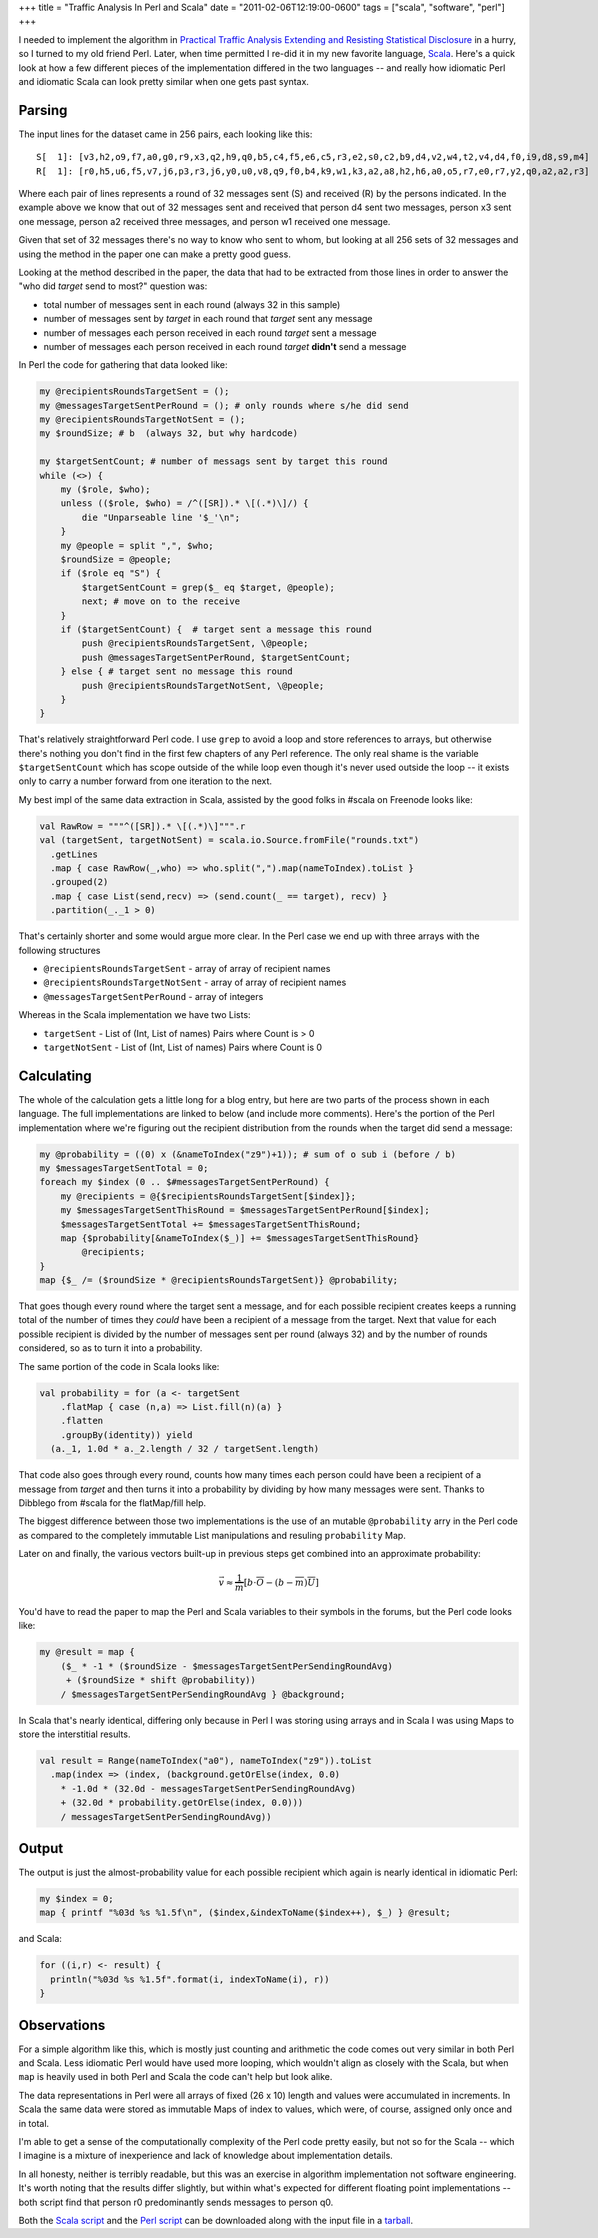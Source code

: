 +++
title = "Traffic Analysis In Perl and Scala"
date = "2011-02-06T12:19:00-0600"
tags = ["scala", "software", "perl"]
+++


I needed to implement the algorithm in `Practical Traffic Analysis Extending and
Resisting Statistical Disclosure`_ in a hurry, so I turned to my old friend
Perl.  Later, when time permitted I re-did it in my new favorite language,
Scala_.  Here's a quick look at how a few different pieces of the implementation
differed in the two languages -- and really how idiomatic Perl and idiomatic
Scala can look pretty similar when one gets past syntax.

.. _Practical Traffic Analysis Extending and Resisting Statistical Disclosure: http://scholar.google.com/scholar?cluster=12277737764453076362
.. _Scala: http://www.scala-lang.org/

.. read_more

Parsing
-------

The input lines for the dataset came in 256 pairs, each looking like this::

    S[  1]: [v3,h2,o9,f7,a0,g0,r9,x3,q2,h9,q0,b5,c4,f5,e6,c5,r3,e2,s0,c2,b9,d4,v2,w4,t2,v4,d4,f0,i9,d8,s9,m4]
    R[  1]: [r0,h5,u6,f5,v7,j6,p3,r3,j6,y0,u0,v8,q9,f0,b4,k9,w1,k3,a2,a8,h2,h6,a0,o5,r7,e0,r7,y2,q0,a2,a2,r3]

Where each pair of lines represents a round of 32 messages sent (S) and received
(R) by the persons indicated.  In the example above we know that out of 32
messages sent and received that person d4 sent two messages, person x3 sent one
message, person a2 received three messages, and person w1 received one message.

Given that set of 32 messages there's no way to know who sent to whom, but
looking at all 256 sets of 32 messages and using the method in the paper one can
make a pretty good guess.

Looking at the method described in the paper, the data that had to be extracted
from those lines in order to answer the "who did *target* send to most?"
question was:
 
- total number of messages sent in each round (always 32 in this sample)
- number of messages sent by *target* in each round that *target* sent any
  message
- number of messages each person received in each round *target* sent a message
- number of messages each person received in each round *target* **didn't**
  send a message

In Perl the code for gathering that data looked like:

.. code:: perl

    my @recipientsRoundsTargetSent = ();
    my @messagesTargetSentPerRound = (); # only rounds where s/he did send
    my @recipientsRoundsTargetNotSent = ();
    my $roundSize; # b  (always 32, but why hardcode)

    my $targetSentCount; # number of messags sent by target this round
    while (<>) {
        my ($role, $who);
        unless (($role, $who) = /^([SR]).* \[(.*)\]/) {
            die "Unparseable line '$_'\n";
        }
        my @people = split ",", $who;
        $roundSize = @people;
        if ($role eq "S") {
            $targetSentCount = grep($_ eq $target, @people);
            next; # move on to the receive
        }
        if ($targetSentCount) {  # target sent a message this round
            push @recipientsRoundsTargetSent, \@people;
            push @messagesTargetSentPerRound, $targetSentCount;
        } else { # target sent no message this round
            push @recipientsRoundsTargetNotSent, \@people;
        }
    }

That's relatively straightforward Perl code.  I use ``grep`` to avoid a
loop and store references to arrays, but otherwise there's nothing you don't
find in the first few chapters of any Perl reference.  The only real shame is
the variable ``$targetSentCount`` which has scope outside of the while loop even
though it's never used outside the loop -- it exists only to carry a number
forward from one iteration to the next.

My best impl of the same data extraction in Scala, assisted by the good folks in
#scala on Freenode looks like:

.. code:: scala

 val RawRow = """^([SR]).* \[(.*)\]""".r
 val (targetSent, targetNotSent) = scala.io.Source.fromFile("rounds.txt")
   .getLines
   .map { case RawRow(_,who) => who.split(",").map(nameToIndex).toList }
   .grouped(2)
   .map { case List(send,recv) => (send.count(_ == target), recv) }
   .partition(_._1 > 0)

That's certainly shorter and some would argue more clear.  In the Perl case we
end up with three arrays with the following structures

- ``@recipientsRoundsTargetSent`` - array of array of recipient names
- ``@recipientsRoundsTargetNotSent`` - array of array of recipient names
- ``@messagesTargetSentPerRound`` - array of integers

Whereas in the Scala implementation we have two Lists:

- ``targetSent`` - List of (Int, List of names) Pairs where Count is > 0
- ``targetNotSent`` - List of (Int, List of names) Pairs where Count is 0

Calculating
-----------

The whole of the calculation gets a little long for a blog entry, but here are
two parts of the process shown in each language.  The full implementations are
linked to below (and include more comments).  Here's the portion of the Perl
implementation where we're figuring out the recipient distribution from the
rounds when the target did send a message:

.. code:: perl

  my @probability = ((0) x (&nameToIndex("z9")+1)); # sum of o sub i (before / b)
  my $messagesTargetSentTotal = 0;
  foreach my $index (0 .. $#messagesTargetSentPerRound) {
      my @recipients = @{$recipientsRoundsTargetSent[$index]};
      my $messagesTargetSentThisRound = $messagesTargetSentPerRound[$index];
      $messagesTargetSentTotal += $messagesTargetSentThisRound;
      map {$probability[&nameToIndex($_)] += $messagesTargetSentThisRound}
          @recipients;
  }
  map {$_ /= ($roundSize * @recipientsRoundsTargetSent)} @probability;

That goes though every round where the target sent a message, and for each
possible recipient creates keeps a running total of the number of times they
*could* have been a recipient of a message from the target.  Next that value for
each possible recipient is divided by the number of messages sent per round
(always 32) and by the number of rounds considered, so as to turn it into a
probability.

The same portion of the code in Scala looks like:

.. code:: scala

  val probability = for (a <- targetSent
      .flatMap { case (n,a) => List.fill(n)(a) }
      .flatten
      .groupBy(identity)) yield
    (a._1, 1.0d * a._2.length / 32 / targetSent.length)

That code also goes through every round, counts how many times each person
could have been a recipient of a message from *target* and then turns it into a
probability by dividing by how many messages were sent.  Thanks to Dibblego from
#scala for the flatMap/fill help.

The biggest difference between those two implementations is the use of an
mutable ``@probability`` arry in the Perl code as compared to the completely
immutable List manipulations and resuling ``probability`` Map.

Later on and finally, the various vectors built-up in previous steps get
combined into an approximate probability:

.. math::

  \vec v\approx{}\frac{1}{\overline{m}}\left[{b\cdot{}\overline{O}-\left({b-\overline{m}}\right)\overline{U}}\right]

You'd have to read the paper to map the Perl and Scala variables to their
symbols in the forums, but the Perl code looks like:

.. code:: perl

  my @result = map {
      ($_ * -1 * ($roundSize - $messagesTargetSentPerSendingRoundAvg)
       + ($roundSize * shift @probability))
      / $messagesTargetSentPerSendingRoundAvg } @background;

In Scala that's nearly identical, differing only because in Perl I was
storing using arrays and in Scala I was using Maps to store the interstitial
results.

.. code:: scala

  val result = Range(nameToIndex("a0"), nameToIndex("z9")).toList
    .map(index => (index, (background.getOrElse(index, 0.0)
      * -1.0d * (32.0d - messagesTargetSentPerSendingRoundAvg)
      + (32.0d * probability.getOrElse(index, 0.0)))
      / messagesTargetSentPerSendingRoundAvg))

Output
------

The output is just the almost-probability value for each possible recipient
which again is nearly identical in idiomatic Perl:

.. code:: perl

  my $index = 0;
  map { printf "%03d %s %1.5f\n", ($index,&indexToName($index++), $_) } @result;

and Scala:

.. code:: scala

  for ((i,r) <- result) {
    println("%03d %s %1.5f".format(i, indexToName(i), r))
  }

Observations
------------

For a simple algorithm like this, which is mostly just counting and arithmetic
the code comes out very similar in both Perl and Scala.  Less idiomatic Perl
would have used more looping, which wouldn't align as closely with the Scala,
but when ``map`` is heavily used in both Perl and Scala the code can't help but
look alike.

The data representations in Perl were all arrays of fixed (26 x 10) length and
values were accumulated in increments.  In Scala the same data were stored as
immutable Maps of index to values, which were, of course, assigned only once and
in total.

I'm able to get a sense of the computationally complexity of the Perl code
pretty easily, but not so for the Scala -- which I imagine is a mixture of
inexperience and lack of knowledge about implementation details.

In all honesty, neither is terribly readable, but this was an exercise in
algorithm implementation not software engineering.  It's worth noting that the
results differ slightly, but within what's expected for different floating point
implementations -- both script find that person r0 predominantly sends messages
to person q0.

Both the `Scala script`_ and the `Perl script`_ can be downloaded along with the
input file in a tarball_.

.. _Scala script: http://paste.pocoo.org/show/333148/
.. _Perl script: http://paste.pocoo.org/show/333145/
.. _tarball: https://ry4an.org/unblog/attachments/perl-scala.tar.gz

.. raw:: html

    <script type="text/javascript" src="https://ry4an.org/unblog/static/syntaxhighlighter/shCore.js"></script>
    <script type="text/javascript" src="https://ry4an.org/unblog/static/syntaxhighlighter/shBrushScala.js/shBrushPerl.js"></script>
    <script type="text/javascript" src="https://ry4an.org/unblog/static/syntaxhighlighter/shBrushScala.js/shBrushScala.js"></script>
    <link type="text/css" rel="stylesheet" href="https://ry4an.org/unblog/static/syntaxhighlighter/shCoreDefault.css"/>
    <script type="text/javascript">SyntaxHighlighter.defaults.toolbar=false; SyntaxHighlighter.all();</script>

.. tags: scala,perl,software
